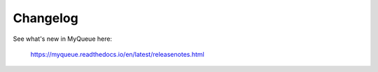 Changelog
=========

See what's new in MyQueue here:

    https://myqueue.readthedocs.io/en/latest/releasenotes.html
